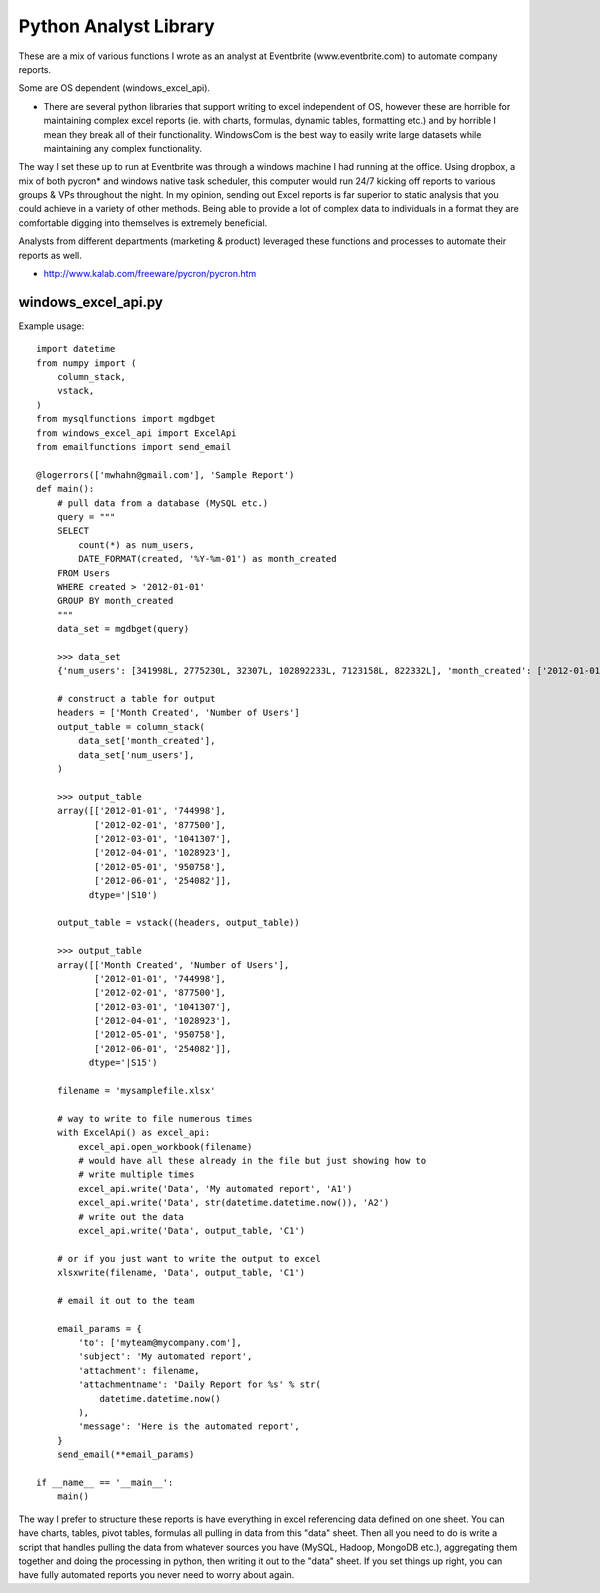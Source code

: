 ====
Python Analyst Library
====

These are a mix of various functions I wrote as an analyst at Eventbrite
(www.eventbrite.com) to automate company reports.

Some are OS dependent (windows_excel_api).

- There are several python libraries that support writing to excel independent
  of OS, however these are horrible for maintaining complex excel reports (ie.
  with charts, formulas, dynamic tables, formatting etc.) and by horrible I mean
  they break all of their functionality. WindowsCom is the best way to easily
  write large datasets while maintaining any complex functionality.

The way I set these up to run at Eventbrite was through a windows machine I had
running at the office. Using dropbox, a mix of both pycron* and windows native
task scheduler, this computer would run 24/7 kicking off reports to various
groups & VPs throughout the night. In my opinion, sending out Excel reports is
far superior to static analysis that you could achieve in a variety of other
methods. Being able to provide a lot of complex data to individuals in a format
they are comfortable digging into themselves is extremely beneficial.

Analysts from different departments (marketing & product) leveraged these
functions and processes to automate their reports as well.

* http://www.kalab.com/freeware/pycron/pycron.htm

windows_excel_api.py
----

Example usage::

    import datetime
    from numpy import (
        column_stack,
        vstack,
    )
    from mysqlfunctions import mgdbget
    from windows_excel_api import ExcelApi
    from emailfunctions import send_email

    @logerrors(['mwhahn@gmail.com'], 'Sample Report')
    def main():
        # pull data from a database (MySQL etc.)
        query = """
        SELECT
            count(*) as num_users,
            DATE_FORMAT(created, '%Y-%m-01') as month_created
        FROM Users
        WHERE created > '2012-01-01'
        GROUP BY month_created
        """
        data_set = mgdbget(query)

        >>> data_set
        {'num_users': [341998L, 2775230L, 32307L, 102892233L, 7123158L, 822332L], 'month_created': ['2012-01-01', '2012-02-01', '2012-03-01', '2012-04-01', '2012-05-01', '2012-06-01']}

        # construct a table for output
        headers = ['Month Created', 'Number of Users']
        output_table = column_stack(
            data_set['month_created'],
            data_set['num_users'],
        )

        >>> output_table
        array([['2012-01-01', '744998'],
               ['2012-02-01', '877500'],
               ['2012-03-01', '1041307'],
               ['2012-04-01', '1028923'],
               ['2012-05-01', '950758'],
               ['2012-06-01', '254082']],
              dtype='|S10')

        output_table = vstack((headers, output_table))

        >>> output_table
        array([['Month Created', 'Number of Users'],
               ['2012-01-01', '744998'],
               ['2012-02-01', '877500'],
               ['2012-03-01', '1041307'],
               ['2012-04-01', '1028923'],
               ['2012-05-01', '950758'],
               ['2012-06-01', '254082']],
              dtype='|S15')

        filename = 'mysamplefile.xlsx'

        # way to write to file numerous times
        with ExcelApi() as excel_api:
            excel_api.open_workbook(filename)
            # would have all these already in the file but just showing how to
            # write multiple times
            excel_api.write('Data', 'My automated report', 'A1')
            excel_api.write('Data', str(datetime.datetime.now()), 'A2')
            # write out the data
            excel_api.write('Data', output_table, 'C1')

        # or if you just want to write the output to excel
        xlsxwrite(filename, 'Data', output_table, 'C1')

        # email it out to the team

        email_params = {
            'to': ['myteam@mycompany.com'],
            'subject': 'My automated report',
            'attachment': filename,
            'attachmentname': 'Daily Report for %s' % str(
                datetime.datetime.now()
            ),
            'message': 'Here is the automated report',
        }
        send_email(**email_params)

    if __name__ == '__main__':
        main()

The way I prefer to structure these reports is have everything in excel
referencing data defined on one sheet. You can have charts, tables, pivot
tables, formulas all pulling in data from this "data" sheet. Then all you
need to do is write a script that handles pulling the data from whatever
sources you have (MySQL, Hadoop, MongoDB etc.), aggregating them together
and doing the processing in python, then writing it out to the "data"
sheet. If you set things up right, you can have fully automated reports
you never need to worry about again.
